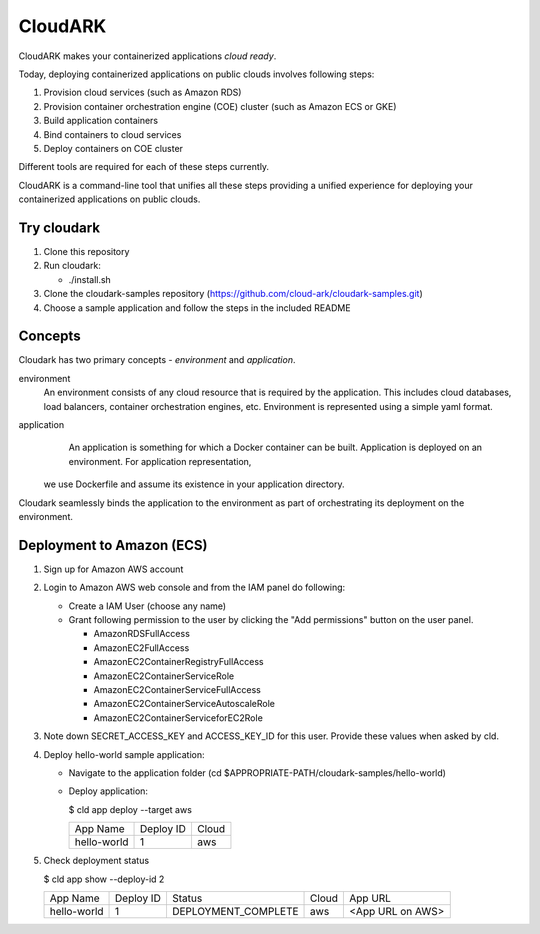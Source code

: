=================
CloudARK
=================
CloudARK makes your containerized applications *cloud ready*.

Today, deploying containerized applications on public clouds involves following steps:

1) Provision cloud services (such as Amazon RDS)
2) Provision container orchestration engine (COE) cluster (such as Amazon ECS or GKE)
3) Build application containers
4) Bind containers to cloud services
5) Deploy containers on COE cluster

Different tools are required for each of these steps currently.

CloudARK is a command-line tool that unifies all these steps providing a unified experience for 
deploying your containerized applications on public clouds.


Try cloudark
-------------
1) Clone this repository

2) Run cloudark:

   - ./install.sh

3) Clone the cloudark-samples repository (https://github.com/cloud-ark/cloudark-samples.git)

4) Choose a sample application and follow the steps in the included README


Concepts
--------
Cloudark has two primary concepts - *environment* and *application*.

environment
  An environment consists of any cloud resource that is required by the application.
  This includes cloud databases, load balancers, container orchestration engines, etc.
  Environment is represented using a simple yaml format.

application
  An application is something for which a Docker container can be built.
  Application is deployed on an environment. For application representation, 
 we use Dockerfile and assume its existence in your application directory.

Cloudark seamlessly binds the application to the environment as part of orchestrating
its deployment on the environment.


Deployment to Amazon (ECS)
---------------------------
1) Sign up for Amazon AWS account
2) Login to Amazon AWS web console and from the IAM panel do following:

   - Create a IAM User (choose any name)

   - Grant following permission to the user by clicking the "Add permissions" button on the user panel.

     - AmazonRDSFullAccess
     - AmazonEC2FullAccess
     - AmazonEC2ContainerRegistryFullAccess
     - AmazonEC2ContainerServiceRole
     - AmazonEC2ContainerServiceFullAccess
     - AmazonEC2ContainerServiceAutoscaleRole
     - AmazonEC2ContainerServiceforEC2Role

3) Note down SECRET_ACCESS_KEY and ACCESS_KEY_ID for this user. Provide these values when asked by cld.

4) Deploy hello-world sample application:

   - Navigate to the application folder (cd $APPROPRIATE-PATH/cloudark-samples/hello-world)

   - Deploy application:

     $ cld app deploy --target aws
     
     +------------------+-----------+------------+
     |     App Name     | Deploy ID |    Cloud   |
     +------------------+-----------+------------+
     | hello-world      |    1      |     aws    |
     +------------------+-----------+------------+

5) Check deployment status

   $ cld app show --deploy-id 2

   +------------------+-----------+---------------------+--------------+---------------------------------------+
   |     App Name     | Deploy ID |        Status       |     Cloud    |                App URL                |
   +------------------+-----------+---------------------+--------------+---------------------------------------+
   | hello-world      |    1      | DEPLOYMENT_COMPLETE |      aws     | <App URL on AWS>                      |
   +------------------+-----------+---------------------+--------------+---------------------------------------+
